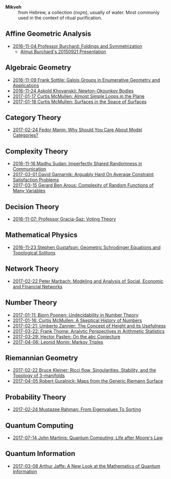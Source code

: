 - *Mikveh* :: from Hebrew, a collection (מקווה), usually of water.
               Most commonly used in the context of ritual purification.

** Affine Geometric Analysis

   - [[https://github.com/sdll/NOTES/blob/master/MIKVEH/MIKVEH20161104Professor+Burchard_Foldings+and+Symmetrization.pdf][2016-11-04 Professor Burchard: Foldings and Symmetrization]]
     + [[https://web.archive.org/web/20161107014052/http://www.birs.ca/events/2015/5-day-workshops/15w5014/videos/watch/201509210946-Burchard.html][Almut Burchard's 20150921 Presentation]]

** Algebraic Geometry

   - [[https://github.com/sdll/NOTES/blob/master/MIKVEH/MIKVEH20161109Frank+Sottile_Galois+Groups+in+Enumerative+Geometry+and+Applications.pdf][2016-11-09 Frank Sottile: Galois Groups in Enumerative Geometry and Applications]]
   - [[https://github.com/sdll/NOTES/blob/master/MIKVEH/MIKVEH20161124Askold+Khovanskii_Newton-Okounkov+Bodies.pdf][2016-11-24 Askold Khovanskii: Newton-Okounkov Bodies]]
   - [[https://github.com/sdll/NOTES/blob/master/MIKVEH/MIKVEH20170117Curtis+McMullen_Almost+Simple+Loops+in+the+Plane.pdf][2017-01-17 Curtis McMullen: Almost Simple Loops in the Plane]]
   - [[https://github.com/sdll/NOTES/blob/master/MIKVEH/MIKVEH20170118Curtis+McMullen_Surfaces+in+the+Space+of+Surfaces.pdf][2017-01-18 Curtis McMullen: Surfaces in the Space of Surfaces]]

** Category Theory
   - [[https://github.com/sdll/NOTES/blob/master/MIKVEH/MIKVEH20170224Fedor+Manin_Why+Should+You+Care+About+Model+Categories?.pdf][2017-02-24 Fedor Manin: Why Should You Care About Model Categories?]]
** Complexity Theory

   - [[https://github.com/sdll/NOTES/blob/master/MIKVEH/MIKVEH20161116Madhu+Sudan_Imperfectly+Shared+Randomness+in+Communication.pdf][2016-11-16 Madhu Sudan: Imperfectly Shared Randomness in Communication]]
   - [[https://github.com/sdll/NOTES/blob/master/MIKVEH/MIKVEH20170301David+Gamarnik_Arguably+Hard+On+Average+Constraint+Satisfaction+Problems.pdf][2017-03-01 David Gamarnik: Arguably Hard On Average Constraint Satisfaction Problems]]
   - [[https://github.com/sdll/NOTES/blob/master/MIKVEH/MIKVEH20170315Gerard+Ben+Arous_Complexity+of+Random+Functions+of+Many+Variables.pdf][2017-03-15 Gerard Ben Arous: Complexity of Random Functions of Many Variables]]
** Decision Theory

   - [[https://github.com/sdll/NOTES/blob/master/MIKVEH/MIKVEH20161107_Professor+Gracia-Saz_Voting+Theory.pdf][2016-11-07: Professor Gracia-Saz: Voting Theory]]

** Mathematical Physics

   - [[https://github.com/sdll/NOTES/blob/master/MIKVEH/MIKVEH20161123Stephen+Gustafson_Geometric+Schrodinger+Equations+and+Topological+Solitons.pdf][2016-11-23 Stephen Gustafson: Geometric Schrodinger Equations and Topological Solitons]]

** Network Theory

   - [[https://github.com/sdll/NOTES/blob/master/MIKVEH/MIKVEH20170222_Peter+Marbach_Modeling+and+Analysis+of+Social,+Economic+and+Financial+Networks.pdf][2017-02-22 Peter Marbach: Modeling and Analysis of Social, Economic and Financial Networks]]

** Number Theory

   - [[https://github.com/sdll/NOTES/blob/master/MIKVEH/MIKVEH20170111_Bjorn+Poonen_Undecidability+in+Number+Theory.pdf][2017-01-11: Bjorn Poonen: Undecidability in Number Theory]]
   - [[https://github.com/sdll/NOTES/blob/master/MIKVEH/MIKVEH20170116Curtis+McMullen_A+Skeptical+History+of+Numbers.pdf][2017-01-16: Curtis McMullen: A Skeptical History of Numbers]]
   - [[https://github.com/sdll/NOTES/blob/master/MIKVEH/MIKVEH20170221_Umberto+Zannier_The+Concept+of+Height+and+its+Usefulness.pdf][2017-02-21: Umberto Zannier: The Concept of Height and its Usefulness]]
   - [[https://github.com/sdll/NOTES/blob/master/MIKVEH/MIKVEH20170322Frank+Thome_Analytic+Perspectives+in+Arithmetic+Statistics.pdf][2017-03-22: Frank Thome: Analytic Perspectives in Arithmetic Statistics]]
   - [[https://github.com/sdll/NOTES/blob/master/MIKVEH/MIKVEH20170329Hector+Pasten_On+the+abc+Conjecture.pdf][2017-03-29: Hector Pasten: On the abc Conjecture]]
   - [[https://github.com/sdll/NOTES/blob/master/MIKVEH/MIKVEH20170406Leonid+Monin_+Markov+Triples.pdf][2017-04-06: Leonid Monin:  Markov Triples]]
** Riemannian Geometry

   - [[https://github.com/sdll/NOTES/blob/master/MIKVEH/20170222MIKVEH_Bruce+Kleiner_Ricci+flow,+Singularities,+Stability,+and+the+Topology+of+3-manifolds.pdf][2017-02-22 Bruce Kleiner: Ricci flow, Singularities, Stability, and the Topology of 3-manifolds]]
   - [[https://github.com/sdll/NOTES/blob/master/MIKVEH/MIKVEH20170405Robert+Guralnick_Maps+from+the+Generic+Riemann+Surface.pdf][2017-04-05 Robert Guralnick: Maps from the Generic Riemann Surface]]
** Probability Theory
   - [[https://github.com/sdll/NOTES/blob/master/MIKVEH/MIKVEH20170224Mustazee+Rahman_From+Eigenvalues+To+Sorting.pdf][2017-02-24 Mustazee Rahman: From Eigenvalues To Sorting]]
** Quantum Computing
  - [[https://github.com/sdll/notes/blob/master/mikveh/mikveh-2017-07-14-john-martinis_quantum-computer_life-after-moores-law.pdf][2017-07-14 John Martinis: Quantum Computing: Life after Moore's Law]]

** Quantum Information
   - [[https://github.com/sdll/NOTES/blob/master/MIKVEH/MIKVEH20170308Arthur+Jaffe_A+New+Look+at+the+Mathematics+of+Quantum+Information.pdf][2017-03-08 Arthur Jaffe: A New Look at the Mathematics of Quantum Information]]


